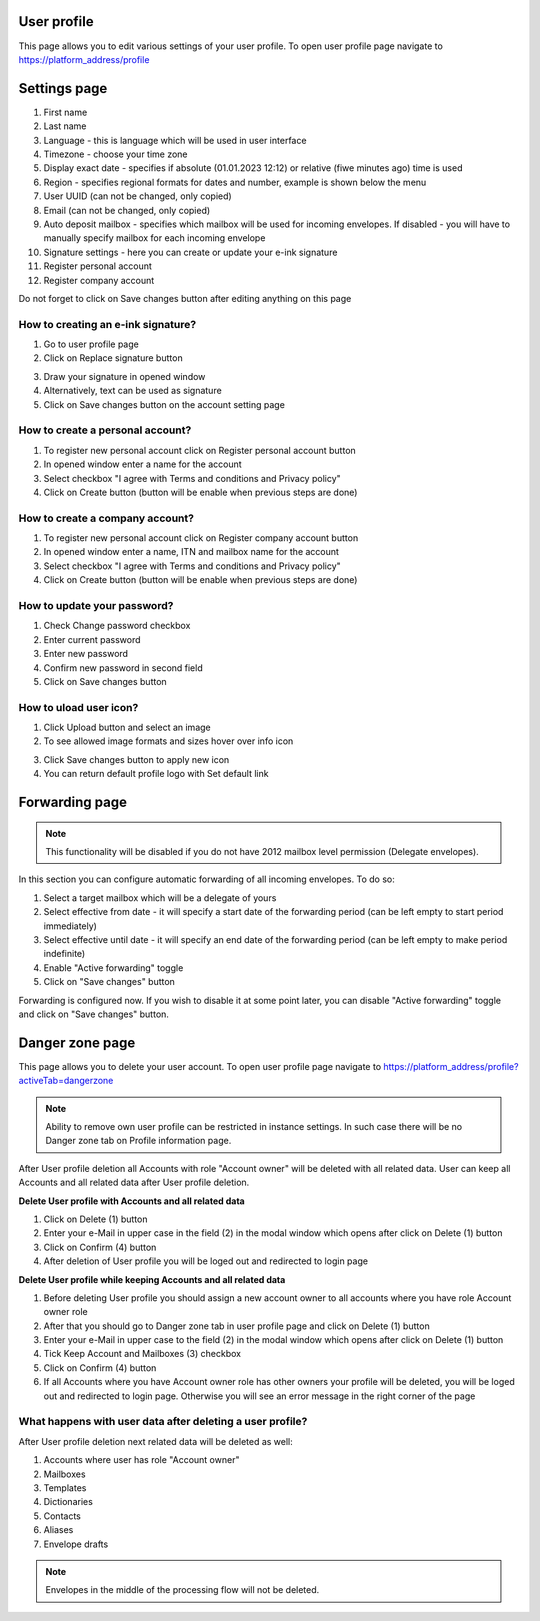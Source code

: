 ============
User profile
============

This page allows you to edit various settings of your user profile. To open user profile page navigate to https://platform_address/profile

=============
Settings page
=============

.. image:: pic_userprofile/tabSettings.png
   :width: 600
   :align: center

1. First name
2. Last name
3. Language - this is language which will be used in user interface
4. Timezone - choose your time zone
5. Display exact date - specifies if absolute (01.01.2023 12:12) or relative (fiwe minutes ago) time is used
6. Region - specifies regional formats for dates and number, example is shown below the menu
7. User UUID (can not be changed, only copied)
8. Email (can not be changed, only copied)
9. Auto deposit mailbox - specifies which mailbox will be used for incoming envelopes. If disabled - you will have to manually specify mailbox for each incoming envelope
10. Signature settings - here you can create or update your e-ink signature
11. Register personal account
12. Register company account

Do not forget to click on Save changes button after editing anything on this page

How to creating an e-ink signature?
===================================

1. Go to user profile page
2. Click on Replace signature button

.. image:: pic_userprofile/signatureModal.png
   :width: 600
   :align: center

3. Draw your signature in opened window
4. Alternatively, text can be used as signature
5. Click on Save changes button on the account setting page

How to create a personal account?
=================================

1. To register new personal account click on Register personal account button
2. In opened window enter a name for the account
3. Select checkbox "I agree with Terms and conditions and Privacy policy"
4. Click on Create button (button will be enable when previous steps are done)

.. image:: pic_userprofile/createPersonalAccount.png
   :width: 600
   :align: center

How to create a company account?
================================

1. To register new personal account click on Register company account button
2. In opened window enter a name, ITN and mailbox name for the account
3. Select checkbox "I agree with Terms and conditions and Privacy policy"
4. Click on Create button (button will be enable when previous steps are done)

.. image:: pic_userprofile/createCompanyAccount.png
   :width: 600
   :align: center

How to update your password?
============================

.. image:: pic_userprofile/passwordSettings.png
   :width: 600
   :align: center

1. Check Change password checkbox
2. Enter current password
3. Enter new password
4. Confirm new password in second field
5. Click on Save changes button

How to uload user icon?
=======================

.. image:: pic_userprofile/userIconSettings.png
   :width: 600
   :align: center

1. Click Upload button and select an image
2. To see allowed image formats and sizes hover over info icon

.. image:: pic_userprofile/userIconValidation.png
   :width: 600
   :align: center

3. Click Save changes button to apply new icon
4. You can return default profile logo with Set default link

===============
Forwarding page
===============

.. note:: This functionality will be disabled if you do not have 2012 mailbox level permission (Delegate envelopes).

.. image:: pic_userprofile/tabForwarding.png
   :width: 600
   :align: center

In this section you can configure automatic forwarding of all incoming envelopes. To do so:

1. Select a target mailbox which will be a delegate of yours
2. Select effective from date - it will specify a start date of the forwarding period (can be left empty to start period immediately)
3. Select effective until date - it will specify an end date of the forwarding period (can be left empty to make period indefinite)
4. Enable "Active forwarding" toggle
5. Click on "Save changes" button

Forwarding is configured now. If you wish to disable it at some point later, you can disable "Active forwarding" toggle and click on "Save changes" button.

================
Danger zone page
================

This page allows you to delete your user account. To open user profile page navigate to https://platform_address/profile?activeTab=dangerzone

.. image:: pic_userprofile/tabDangerZone.png
   :width: 600
   :align: center
	
.. note:: Ability to remove own user profile can be restricted in instance settings. In such case there will be no Danger zone tab on Profile information page.

After User profile deletion all Accounts with role "Account owner" will be deleted with all related data. User can keep all Accounts and all related data after User profile deletion.

.. image:: pic_userprofile/deleteUserProfile.png
   :width: 600
   :align: center

**Delete User profile with Accounts and all related data**

1. Click on Delete (1) button
2. Enter your e-Mail in upper case in the field (2) in the modal window which opens after click on Delete (1) button
3. Click on Confirm (4) button
4. After deletion of User profile you will be loged out and redirected to login page

**Delete User profile while keeping Accounts and all related data**

1. Before deleting User profile you should assign a new account owner to all accounts where you have role Account owner role
2. After that you should go to Danger zone tab in user profile page and click on Delete (1) button
3. Enter your e-Mail in upper case to the field (2) in the modal window which opens after click on Delete (1) button
4. Tick Keep Account and Mailboxes (3) checkbox
5. Click on Confirm (4) button
6. If all Accounts where you have Account owner role has other owners your profile will be deleted, you will be loged out and redirected to login page. Otherwise you will see an error message in the right corner of the page

.. image:: pic_userprofile/errorKeepAccount.png
   :width: 600
   :align: center

What happens with user data after deleting a user profile?
==========================================================

After User profile deletion next related data will be deleted as well:

1. Accounts where user has role "Account owner"
2. Mailboxes
3. Templates
4. Dictionaries
5. Contacts
6. Aliases
7. Envelope drafts

.. note:: Envelopes in the middle of the processing flow will not be deleted.